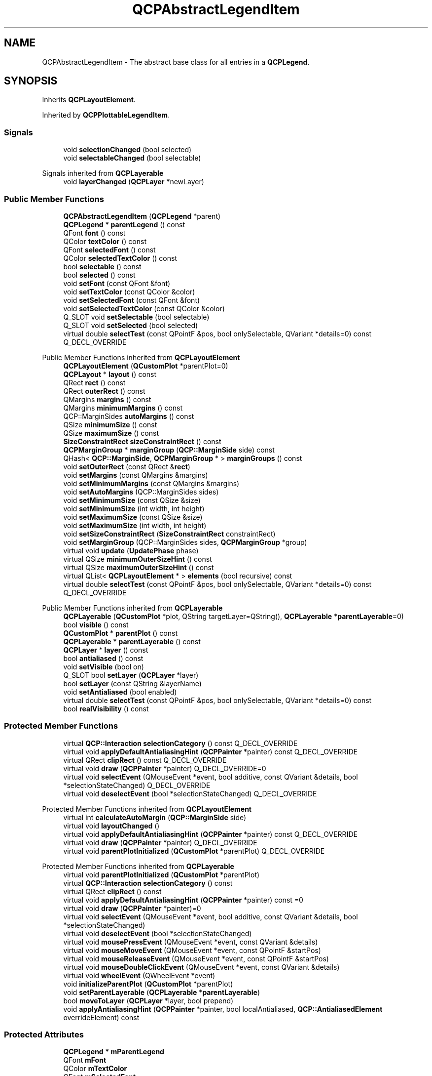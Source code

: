 .TH "QCPAbstractLegendItem" 3 "Wed Mar 15 2023" "OmronPID" \" -*- nroff -*-
.ad l
.nh
.SH NAME
QCPAbstractLegendItem \- The abstract base class for all entries in a \fBQCPLegend\fP\&.  

.SH SYNOPSIS
.br
.PP
.PP
Inherits \fBQCPLayoutElement\fP\&.
.PP
Inherited by \fBQCPPlottableLegendItem\fP\&.
.SS "Signals"

.in +1c
.ti -1c
.RI "void \fBselectionChanged\fP (bool selected)"
.br
.ti -1c
.RI "void \fBselectableChanged\fP (bool selectable)"
.br
.in -1c

Signals inherited from \fBQCPLayerable\fP
.in +1c
.ti -1c
.RI "void \fBlayerChanged\fP (\fBQCPLayer\fP *newLayer)"
.br
.in -1c
.SS "Public Member Functions"

.in +1c
.ti -1c
.RI "\fBQCPAbstractLegendItem\fP (\fBQCPLegend\fP *parent)"
.br
.ti -1c
.RI "\fBQCPLegend\fP * \fBparentLegend\fP () const"
.br
.ti -1c
.RI "QFont \fBfont\fP () const"
.br
.ti -1c
.RI "QColor \fBtextColor\fP () const"
.br
.ti -1c
.RI "QFont \fBselectedFont\fP () const"
.br
.ti -1c
.RI "QColor \fBselectedTextColor\fP () const"
.br
.ti -1c
.RI "bool \fBselectable\fP () const"
.br
.ti -1c
.RI "bool \fBselected\fP () const"
.br
.ti -1c
.RI "void \fBsetFont\fP (const QFont &font)"
.br
.ti -1c
.RI "void \fBsetTextColor\fP (const QColor &color)"
.br
.ti -1c
.RI "void \fBsetSelectedFont\fP (const QFont &font)"
.br
.ti -1c
.RI "void \fBsetSelectedTextColor\fP (const QColor &color)"
.br
.ti -1c
.RI "Q_SLOT void \fBsetSelectable\fP (bool selectable)"
.br
.ti -1c
.RI "Q_SLOT void \fBsetSelected\fP (bool selected)"
.br
.ti -1c
.RI "virtual double \fBselectTest\fP (const QPointF &pos, bool onlySelectable, QVariant *details=0) const Q_DECL_OVERRIDE"
.br
.in -1c

Public Member Functions inherited from \fBQCPLayoutElement\fP
.in +1c
.ti -1c
.RI "\fBQCPLayoutElement\fP (\fBQCustomPlot\fP *parentPlot=0)"
.br
.ti -1c
.RI "\fBQCPLayout\fP * \fBlayout\fP () const"
.br
.ti -1c
.RI "QRect \fBrect\fP () const"
.br
.ti -1c
.RI "QRect \fBouterRect\fP () const"
.br
.ti -1c
.RI "QMargins \fBmargins\fP () const"
.br
.ti -1c
.RI "QMargins \fBminimumMargins\fP () const"
.br
.ti -1c
.RI "QCP::MarginSides \fBautoMargins\fP () const"
.br
.ti -1c
.RI "QSize \fBminimumSize\fP () const"
.br
.ti -1c
.RI "QSize \fBmaximumSize\fP () const"
.br
.ti -1c
.RI "\fBSizeConstraintRect\fP \fBsizeConstraintRect\fP () const"
.br
.ti -1c
.RI "\fBQCPMarginGroup\fP * \fBmarginGroup\fP (\fBQCP::MarginSide\fP side) const"
.br
.ti -1c
.RI "QHash< \fBQCP::MarginSide\fP, \fBQCPMarginGroup\fP * > \fBmarginGroups\fP () const"
.br
.ti -1c
.RI "void \fBsetOuterRect\fP (const QRect &\fBrect\fP)"
.br
.ti -1c
.RI "void \fBsetMargins\fP (const QMargins &margins)"
.br
.ti -1c
.RI "void \fBsetMinimumMargins\fP (const QMargins &margins)"
.br
.ti -1c
.RI "void \fBsetAutoMargins\fP (QCP::MarginSides sides)"
.br
.ti -1c
.RI "void \fBsetMinimumSize\fP (const QSize &size)"
.br
.ti -1c
.RI "void \fBsetMinimumSize\fP (int width, int height)"
.br
.ti -1c
.RI "void \fBsetMaximumSize\fP (const QSize &size)"
.br
.ti -1c
.RI "void \fBsetMaximumSize\fP (int width, int height)"
.br
.ti -1c
.RI "void \fBsetSizeConstraintRect\fP (\fBSizeConstraintRect\fP constraintRect)"
.br
.ti -1c
.RI "void \fBsetMarginGroup\fP (QCP::MarginSides sides, \fBQCPMarginGroup\fP *group)"
.br
.ti -1c
.RI "virtual void \fBupdate\fP (\fBUpdatePhase\fP phase)"
.br
.ti -1c
.RI "virtual QSize \fBminimumOuterSizeHint\fP () const"
.br
.ti -1c
.RI "virtual QSize \fBmaximumOuterSizeHint\fP () const"
.br
.ti -1c
.RI "virtual QList< \fBQCPLayoutElement\fP * > \fBelements\fP (bool recursive) const"
.br
.ti -1c
.RI "virtual double \fBselectTest\fP (const QPointF &pos, bool onlySelectable, QVariant *details=0) const Q_DECL_OVERRIDE"
.br
.in -1c

Public Member Functions inherited from \fBQCPLayerable\fP
.in +1c
.ti -1c
.RI "\fBQCPLayerable\fP (\fBQCustomPlot\fP *plot, QString targetLayer=QString(), \fBQCPLayerable\fP *\fBparentLayerable\fP=0)"
.br
.ti -1c
.RI "bool \fBvisible\fP () const"
.br
.ti -1c
.RI "\fBQCustomPlot\fP * \fBparentPlot\fP () const"
.br
.ti -1c
.RI "\fBQCPLayerable\fP * \fBparentLayerable\fP () const"
.br
.ti -1c
.RI "\fBQCPLayer\fP * \fBlayer\fP () const"
.br
.ti -1c
.RI "bool \fBantialiased\fP () const"
.br
.ti -1c
.RI "void \fBsetVisible\fP (bool on)"
.br
.ti -1c
.RI "Q_SLOT bool \fBsetLayer\fP (\fBQCPLayer\fP *layer)"
.br
.ti -1c
.RI "bool \fBsetLayer\fP (const QString &layerName)"
.br
.ti -1c
.RI "void \fBsetAntialiased\fP (bool enabled)"
.br
.ti -1c
.RI "virtual double \fBselectTest\fP (const QPointF &pos, bool onlySelectable, QVariant *details=0) const"
.br
.ti -1c
.RI "bool \fBrealVisibility\fP () const"
.br
.in -1c
.SS "Protected Member Functions"

.in +1c
.ti -1c
.RI "virtual \fBQCP::Interaction\fP \fBselectionCategory\fP () const Q_DECL_OVERRIDE"
.br
.ti -1c
.RI "virtual void \fBapplyDefaultAntialiasingHint\fP (\fBQCPPainter\fP *painter) const Q_DECL_OVERRIDE"
.br
.ti -1c
.RI "virtual QRect \fBclipRect\fP () const Q_DECL_OVERRIDE"
.br
.ti -1c
.RI "virtual void \fBdraw\fP (\fBQCPPainter\fP *painter) Q_DECL_OVERRIDE=0"
.br
.ti -1c
.RI "virtual void \fBselectEvent\fP (QMouseEvent *event, bool additive, const QVariant &details, bool *selectionStateChanged) Q_DECL_OVERRIDE"
.br
.ti -1c
.RI "virtual void \fBdeselectEvent\fP (bool *selectionStateChanged) Q_DECL_OVERRIDE"
.br
.in -1c

Protected Member Functions inherited from \fBQCPLayoutElement\fP
.in +1c
.ti -1c
.RI "virtual int \fBcalculateAutoMargin\fP (\fBQCP::MarginSide\fP side)"
.br
.ti -1c
.RI "virtual void \fBlayoutChanged\fP ()"
.br
.ti -1c
.RI "virtual void \fBapplyDefaultAntialiasingHint\fP (\fBQCPPainter\fP *painter) const Q_DECL_OVERRIDE"
.br
.ti -1c
.RI "virtual void \fBdraw\fP (\fBQCPPainter\fP *painter) Q_DECL_OVERRIDE"
.br
.ti -1c
.RI "virtual void \fBparentPlotInitialized\fP (\fBQCustomPlot\fP *parentPlot) Q_DECL_OVERRIDE"
.br
.in -1c

Protected Member Functions inherited from \fBQCPLayerable\fP
.in +1c
.ti -1c
.RI "virtual void \fBparentPlotInitialized\fP (\fBQCustomPlot\fP *parentPlot)"
.br
.ti -1c
.RI "virtual \fBQCP::Interaction\fP \fBselectionCategory\fP () const"
.br
.ti -1c
.RI "virtual QRect \fBclipRect\fP () const"
.br
.ti -1c
.RI "virtual void \fBapplyDefaultAntialiasingHint\fP (\fBQCPPainter\fP *painter) const =0"
.br
.ti -1c
.RI "virtual void \fBdraw\fP (\fBQCPPainter\fP *painter)=0"
.br
.ti -1c
.RI "virtual void \fBselectEvent\fP (QMouseEvent *event, bool additive, const QVariant &details, bool *selectionStateChanged)"
.br
.ti -1c
.RI "virtual void \fBdeselectEvent\fP (bool *selectionStateChanged)"
.br
.ti -1c
.RI "virtual void \fBmousePressEvent\fP (QMouseEvent *event, const QVariant &details)"
.br
.ti -1c
.RI "virtual void \fBmouseMoveEvent\fP (QMouseEvent *event, const QPointF &startPos)"
.br
.ti -1c
.RI "virtual void \fBmouseReleaseEvent\fP (QMouseEvent *event, const QPointF &startPos)"
.br
.ti -1c
.RI "virtual void \fBmouseDoubleClickEvent\fP (QMouseEvent *event, const QVariant &details)"
.br
.ti -1c
.RI "virtual void \fBwheelEvent\fP (QWheelEvent *event)"
.br
.ti -1c
.RI "void \fBinitializeParentPlot\fP (\fBQCustomPlot\fP *parentPlot)"
.br
.ti -1c
.RI "void \fBsetParentLayerable\fP (\fBQCPLayerable\fP *\fBparentLayerable\fP)"
.br
.ti -1c
.RI "bool \fBmoveToLayer\fP (\fBQCPLayer\fP *layer, bool prepend)"
.br
.ti -1c
.RI "void \fBapplyAntialiasingHint\fP (\fBQCPPainter\fP *painter, bool localAntialiased, \fBQCP::AntialiasedElement\fP overrideElement) const"
.br
.in -1c
.SS "Protected Attributes"

.in +1c
.ti -1c
.RI "\fBQCPLegend\fP * \fBmParentLegend\fP"
.br
.ti -1c
.RI "QFont \fBmFont\fP"
.br
.ti -1c
.RI "QColor \fBmTextColor\fP"
.br
.ti -1c
.RI "QFont \fBmSelectedFont\fP"
.br
.ti -1c
.RI "QColor \fBmSelectedTextColor\fP"
.br
.ti -1c
.RI "bool \fBmSelectable\fP"
.br
.ti -1c
.RI "bool \fBmSelected\fP"
.br
.in -1c

Protected Attributes inherited from \fBQCPLayoutElement\fP
.in +1c
.ti -1c
.RI "\fBQCPLayout\fP * \fBmParentLayout\fP"
.br
.ti -1c
.RI "QSize \fBmMinimumSize\fP"
.br
.ti -1c
.RI "QSize \fBmMaximumSize\fP"
.br
.ti -1c
.RI "\fBSizeConstraintRect\fP \fBmSizeConstraintRect\fP"
.br
.ti -1c
.RI "QRect \fBmRect\fP"
.br
.ti -1c
.RI "QRect \fBmOuterRect\fP"
.br
.ti -1c
.RI "QMargins \fBmMargins\fP"
.br
.ti -1c
.RI "QMargins \fBmMinimumMargins\fP"
.br
.ti -1c
.RI "QCP::MarginSides \fBmAutoMargins\fP"
.br
.ti -1c
.RI "QHash< \fBQCP::MarginSide\fP, \fBQCPMarginGroup\fP * > \fBmMarginGroups\fP"
.br
.in -1c

Protected Attributes inherited from \fBQCPLayerable\fP
.in +1c
.ti -1c
.RI "bool \fBmVisible\fP"
.br
.ti -1c
.RI "\fBQCustomPlot\fP * \fBmParentPlot\fP"
.br
.ti -1c
.RI "QPointer< \fBQCPLayerable\fP > \fBmParentLayerable\fP"
.br
.ti -1c
.RI "\fBQCPLayer\fP * \fBmLayer\fP"
.br
.ti -1c
.RI "bool \fBmAntialiased\fP"
.br
.in -1c
.SS "Friends"

.in +1c
.ti -1c
.RI "class \fBQCPLegend\fP"
.br
.in -1c
.SS "Additional Inherited Members"


Public Types inherited from \fBQCPLayoutElement\fP
.in +1c
.ti -1c
.RI "enum \fBUpdatePhase\fP { \fBupPreparation\fP, \fBupMargins\fP, \fBupLayout\fP }"
.br
.ti -1c
.RI "enum \fBSizeConstraintRect\fP { \fBscrInnerRect\fP, \fBscrOuterRect\fP }"
.br
.in -1c
.SH "Detailed Description"
.PP 
The abstract base class for all entries in a \fBQCPLegend\fP\&. 

It defines a very basic interface for entries in a \fBQCPLegend\fP\&. For representing plottables in the legend, the subclass \fBQCPPlottableLegendItem\fP is more suitable\&.
.PP
Only derive directly from this class when you need absolute freedom (e\&.g\&. a custom legend entry that's not even associated with a plottable)\&.
.PP
You must implement the following pure virtual functions: 
.PD 0

.IP "\(bu" 2
\fBdraw\fP (from \fBQCPLayerable\fP)
.PP
You inherit the following members you may use: \fBQCPLegend\fP *\fBmParentLegend\fP  A pointer to the parent \fBQCPLegend\fP\&. QFont \fBmFont\fP  The generic font of the item\&. You should use this font for all or at least the most prominent text of the item\&.  
.PP
Definition at line \fB4708\fP of file \fBqcustomplot\&.h\fP\&.
.SH "Constructor & Destructor Documentation"
.PP 
.SS "QCPAbstractLegendItem::QCPAbstractLegendItem (\fBQCPLegend\fP * parent)\fC [explicit]\fP"
Constructs a \fBQCPAbstractLegendItem\fP and associates it with the \fBQCPLegend\fP \fIparent\fP\&. This does not cause the item to be added to \fIparent\fP, so \fBQCPLegend::addItem\fP must be called separately\&. 
.PP
Definition at line \fB17967\fP of file \fBqcustomplot\&.cpp\fP\&.
.SH "Member Function Documentation"
.PP 
.SS "void QCPAbstractLegendItem::applyDefaultAntialiasingHint (\fBQCPPainter\fP * painter) const\fC [protected]\fP, \fC [virtual]\fP"

.PP
Reimplemented from \fBQCPLayoutElement\fP\&.
.PP
Definition at line \fB18069\fP of file \fBqcustomplot\&.cpp\fP\&.
.SS "QRect QCPAbstractLegendItem::clipRect () const\fC [protected]\fP, \fC [virtual]\fP"

.PP
Reimplemented from \fBQCPLayerable\fP\&.
.PP
Definition at line \fB18075\fP of file \fBqcustomplot\&.cpp\fP\&.
.SS "void QCPAbstractLegendItem::deselectEvent (bool * selectionStateChanged)\fC [protected]\fP, \fC [virtual]\fP"

.PP
Reimplemented from \fBQCPLayerable\fP\&.
.PP
Definition at line \fB18095\fP of file \fBqcustomplot\&.cpp\fP\&.
.SS "virtual void QCPAbstractLegendItem::draw (\fBQCPPainter\fP * painter)\fC [protected]\fP, \fC [pure virtual]\fP"

.PP
Reimplemented from \fBQCPLayoutElement\fP\&.
.SS "QFont QCPAbstractLegendItem::font () const\fC [inline]\fP"

.PP
Definition at line \fB4725\fP of file \fBqcustomplot\&.h\fP\&.
.SS "\fBQCPLegend\fP * QCPAbstractLegendItem::parentLegend () const\fC [inline]\fP"

.PP
Definition at line \fB4724\fP of file \fBqcustomplot\&.h\fP\&.
.SS "bool QCPAbstractLegendItem::selectable () const\fC [inline]\fP"

.PP
Definition at line \fB4729\fP of file \fBqcustomplot\&.h\fP\&.
.SS "bool QCPAbstractLegendItem::selected () const\fC [inline]\fP"

.PP
Definition at line \fB4730\fP of file \fBqcustomplot\&.h\fP\&.
.SS "QFont QCPAbstractLegendItem::selectedFont () const\fC [inline]\fP"

.PP
Definition at line \fB4727\fP of file \fBqcustomplot\&.h\fP\&.
.SS "QColor QCPAbstractLegendItem::selectedTextColor () const\fC [inline]\fP"

.PP
Definition at line \fB4728\fP of file \fBqcustomplot\&.h\fP\&.
.SS "void QCPAbstractLegendItem::selectEvent (QMouseEvent * event, bool additive, const QVariant & details, bool * selectionStateChanged)\fC [protected]\fP, \fC [virtual]\fP"

.PP
Reimplemented from \fBQCPLayerable\fP\&.
.PP
Definition at line \fB18081\fP of file \fBqcustomplot\&.cpp\fP\&.
.SS "\fBQCP::Interaction\fP QCPAbstractLegendItem::selectionCategory () const\fC [protected]\fP, \fC [virtual]\fP"

.PP
Reimplemented from \fBQCPLayerable\fP\&.
.PP
Definition at line \fB18824\fP of file \fBqcustomplot\&.cpp\fP\&.
.SS "void QCPAbstractLegendItem::selectionChanged (bool selected)\fC [signal]\fP"
This signal is emitted when the selection state of this legend item has changed, either by user interaction or by a direct call to \fBsetSelected\fP\&. 
.SS "double QCPAbstractLegendItem::selectTest (const QPointF & pos, bool onlySelectable, QVariant * details = \fC0\fP) const\fC [virtual]\fP"
Layout elements are sensitive to events inside their outer rect\&. If \fIpos\fP is within the outer rect, this method returns a value corresponding to 0\&.99 times the parent plot's selection tolerance\&. However, layout elements are not selectable by default\&. So if \fIonlySelectable\fP is true, -1\&.0 is returned\&.
.PP
See \fBQCPLayerable::selectTest\fP for a general explanation of this virtual method\&.
.PP
\fBQCPLayoutElement\fP subclasses may reimplement this method to provide more specific selection test behaviour\&. 
.PP
Reimplemented from \fBQCPLayoutElement\fP\&.
.PP
Definition at line \fB18055\fP of file \fBqcustomplot\&.cpp\fP\&.
.SS "void QCPAbstractLegendItem::setFont (const QFont & font)"
Sets the default font of this specific legend item to \fIfont\fP\&.
.PP
\fBSee also\fP
.RS 4
\fBsetTextColor\fP, \fBQCPLegend::setFont\fP 
.RE
.PP

.PP
Definition at line \fB17986\fP of file \fBqcustomplot\&.cpp\fP\&.
.SS "void QCPAbstractLegendItem::setSelectable (bool selectable)"
Sets whether this specific legend item is selectable\&.
.PP
\fBSee also\fP
.RS 4
setSelectedParts, \fBQCustomPlot::setInteractions\fP 
.RE
.PP

.PP
Definition at line \fB18028\fP of file \fBqcustomplot\&.cpp\fP\&.
.SS "void QCPAbstractLegendItem::setSelected (bool selected)"
Sets whether this specific legend item is selected\&.
.PP
It is possible to set the selection state of this item by calling this function directly, even if setSelectable is set to false\&.
.PP
\fBSee also\fP
.RS 4
setSelectableParts, \fBQCustomPlot::setInteractions\fP 
.RE
.PP

.PP
Definition at line \fB18045\fP of file \fBqcustomplot\&.cpp\fP\&.
.SS "void QCPAbstractLegendItem::setSelectedFont (const QFont & font)"
When this legend item is selected, \fIfont\fP is used to draw generic text, instead of the normal font set with \fBsetFont\fP\&.
.PP
\fBSee also\fP
.RS 4
\fBsetFont\fP, \fBQCPLegend::setSelectedFont\fP 
.RE
.PP

.PP
Definition at line \fB18007\fP of file \fBqcustomplot\&.cpp\fP\&.
.SS "void QCPAbstractLegendItem::setSelectedTextColor (const QColor & color)"
When this legend item is selected, \fIcolor\fP is used to draw generic text, instead of the normal color set with \fBsetTextColor\fP\&.
.PP
\fBSee also\fP
.RS 4
\fBsetTextColor\fP, \fBQCPLegend::setSelectedTextColor\fP 
.RE
.PP

.PP
Definition at line \fB18018\fP of file \fBqcustomplot\&.cpp\fP\&.
.SS "void QCPAbstractLegendItem::setTextColor (const QColor & color)"
Sets the default text color of this specific legend item to \fIcolor\fP\&.
.PP
\fBSee also\fP
.RS 4
\fBsetFont\fP, \fBQCPLegend::setTextColor\fP 
.RE
.PP

.PP
Definition at line \fB17996\fP of file \fBqcustomplot\&.cpp\fP\&.
.SS "QColor QCPAbstractLegendItem::textColor () const\fC [inline]\fP"

.PP
Definition at line \fB4726\fP of file \fBqcustomplot\&.h\fP\&.
.SH "Friends And Related Function Documentation"
.PP 
.SS "friend class \fBQCPLegend\fP\fC [friend]\fP"

.PP
Definition at line \fB4768\fP of file \fBqcustomplot\&.h\fP\&.
.SH "Member Data Documentation"
.PP 
.SS "QFont QCPAbstractLegendItem::mFont\fC [protected]\fP"

.PP
Definition at line \fB4750\fP of file \fBqcustomplot\&.h\fP\&.
.SS "\fBQCPLegend\fP* QCPAbstractLegendItem::mParentLegend\fC [protected]\fP"

.PP
Definition at line \fB4749\fP of file \fBqcustomplot\&.h\fP\&.
.SS "bool QCPAbstractLegendItem::mSelectable\fC [protected]\fP"

.PP
Definition at line \fB4754\fP of file \fBqcustomplot\&.h\fP\&.
.SS "bool QCPAbstractLegendItem::mSelected\fC [protected]\fP"

.PP
Definition at line \fB4754\fP of file \fBqcustomplot\&.h\fP\&.
.SS "QFont QCPAbstractLegendItem::mSelectedFont\fC [protected]\fP"

.PP
Definition at line \fB4752\fP of file \fBqcustomplot\&.h\fP\&.
.SS "QColor QCPAbstractLegendItem::mSelectedTextColor\fC [protected]\fP"

.PP
Definition at line \fB4753\fP of file \fBqcustomplot\&.h\fP\&.
.SS "QColor QCPAbstractLegendItem::mTextColor\fC [protected]\fP"

.PP
Definition at line \fB4751\fP of file \fBqcustomplot\&.h\fP\&.

.SH "Author"
.PP 
Generated automatically by Doxygen for OmronPID from the source code\&.
